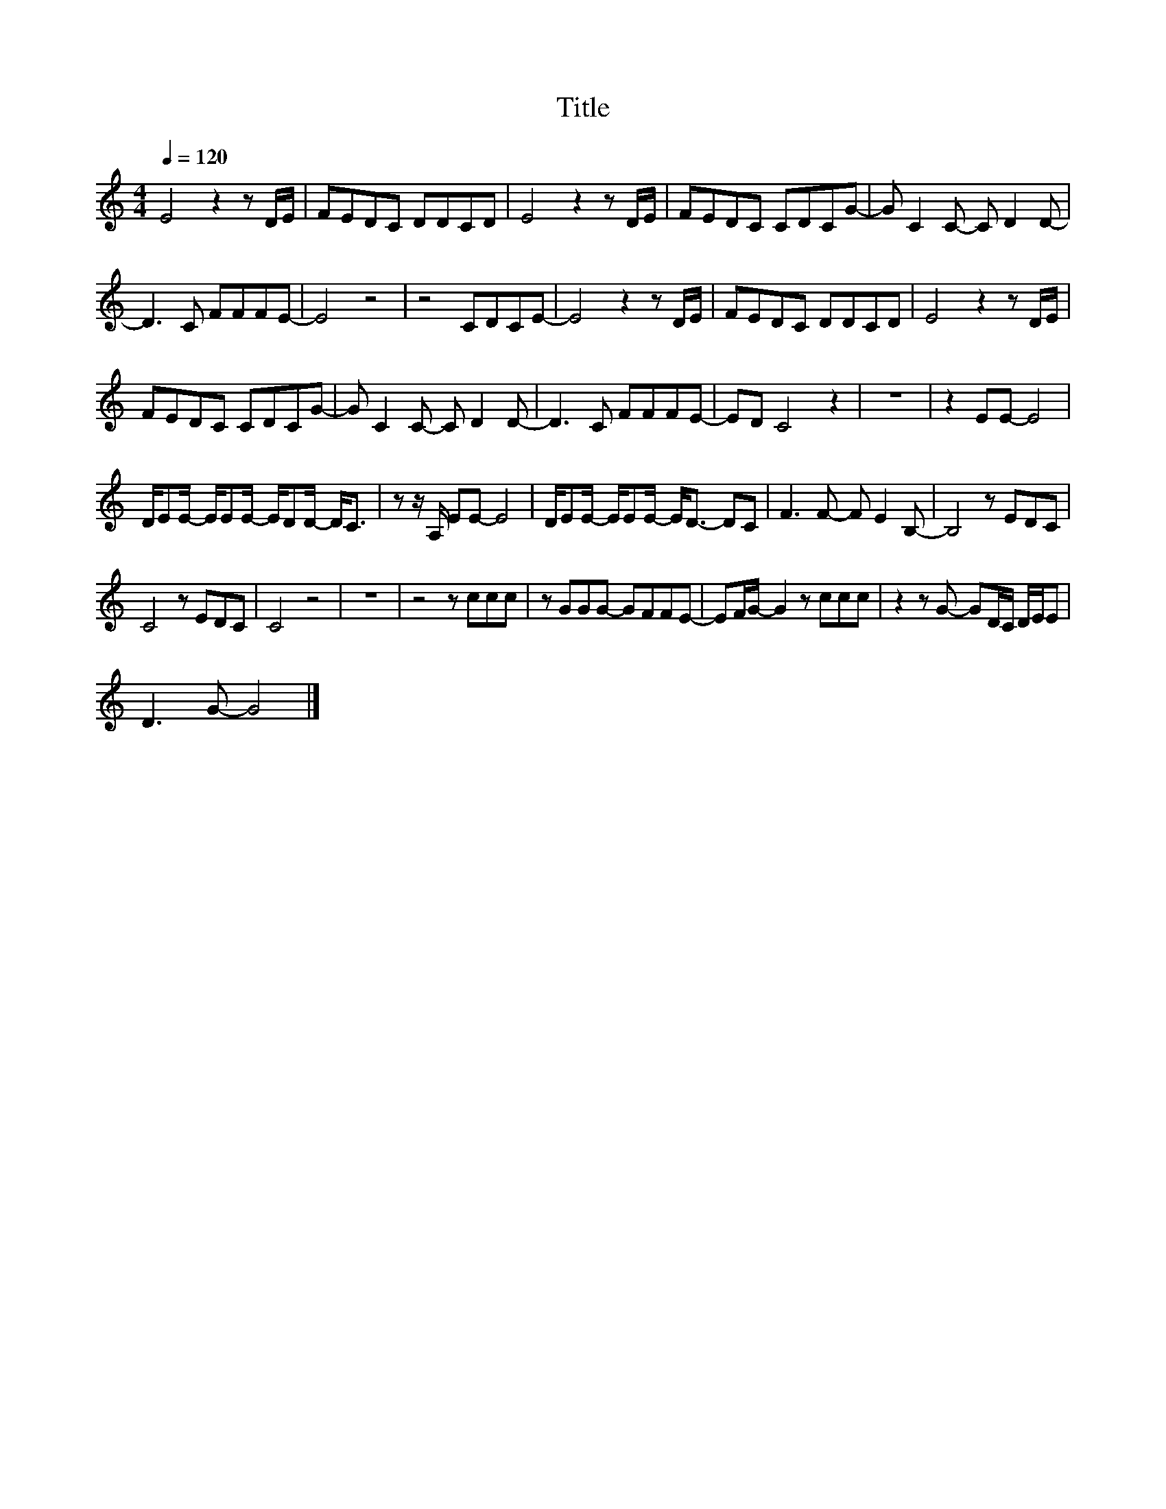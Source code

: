 X:32
T:Title
L:1/8
Q:1/4=120
M:4/4
I:linebreak $
K:C
V:1
 E4 z2 z D/E/ | FEDC DDCD | E4 z2 z D/E/ | FEDC CDCG- | G C2 C- C D2 D- |$ D3 C FFFE- | E4 z4 | %7
 z4 CDCE- | E4 z2 z D/E/ | FEDC DDCD | E4 z2 z D/E/ |$ FEDC CDCG- | G C2 C- C D2 D- | D3 C FFFE- | %14
 ED C4 z2 | z8 | z2 EE- E4 |$ D/EE/- E/EE/- E/DD/- D<C | z z/ A,/ EE- E4 | D/EE/- E/EE/- E<D- DC | %20
 F3 F- F E2 B,- | B,4 z EDC |$ C4 z EDC | C4 z4 | z8 | z4 z ccc | z GGG- GFFE- | EF/G/- G2 z ccc | %28
 z2 z G- GD/C/ D/E/E |$ D3 G- G4 |] %30
